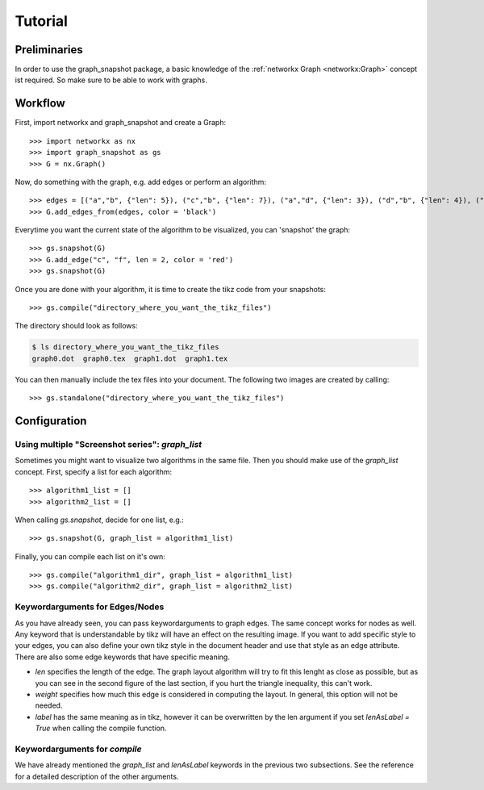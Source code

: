 Tutorial
========


Preliminaries
-------------

In order to use the graph_snapshot package, a basic knowledge of the :ref:`networkx Graph <networkx:Graph>` concept ist required.
So make sure to be able to work with graphs.

Workflow
--------

First, import networkx and graph_snapshot and create a Graph::

    >>> import networkx as nx 
    >>> import graph_snapshot as gs
    >>> G = nx.Graph()

Now, do something with the graph, e.g. add edges or perform an algorithm::

    >>> edges = [("a","b", {"len": 5}), ("c","b", {"len": 7}), ("a","d", {"len": 3}), ("d","b", {"len": 4}), ("a","c", {"len": 4}), ("a", "f", {"len": 2}), ("b", "f", {"len": 2})]
    >>> G.add_edges_from(edges, color = 'black')

Everytime you want the current state of the algorithm to be visualized, you can 'snapshot' the graph::

    >>> gs.snapshot(G)
    >>> G.add_edge("c", "f", len = 2, color = 'red')
    >>> gs.snapshot(G)

Once you are done with your algorithm, it is time to create the tikz code from your snapshots::

    >>> gs.compile("directory_where_you_want_the_tikz_files")

The directory should look as follows: 

.. code-block:: console

    $ ls directory_where_you_want_the_tikz_files
    graph0.dot  graph0.tex  graph1.dot  graph1.tex

You can then manually include the tex files into your document. The following two images are created by calling::

    >>> gs.standalone("directory_where_you_want_the_tikz_files")

.. tikz:: [>=latex,line join=bevel,scale=1, auto, every node/.style={transform shape}] \node (a) at (101.02bp,141.67bp) [draw,circle] {$a$};
  \node (b) at (216.6bp,198.18bp) [draw,circle] {$b$};
  \node (c) at (18.0bp,18.0bp) [draw,circle] {$c$};
  \node (d) at (76.363bp,254.03bp) [draw,circle] {$d$};
  \node (f) at (177.69bp,135.62bp) [draw,circle] {$f$};
  \draw [black,] (a) ..controls (139.55bp,160.51bp) and (178.11bp,179.36bp)  .. node {$5$} (b);
  \draw [black,] (a) ..controls (74.905bp,102.77bp) and (44.248bp,57.101bp)  .. node {$4$} (c);
  \draw [black,] (a) ..controls (92.495bp,180.51bp) and (84.86bp,215.31bp)  .. node {$3$} (d);
  \draw [black,] (a) ..controls (131.41bp,139.27bp) and (147.45bp,138.01bp)  .. node {$2$} (f);
  \draw [black,] (b) ..controls (167.17bp,153.33bp) and (67.871bp,63.245bp)  .. node {$7$} (c);
  \draw [black,] (b) ..controls (172.73bp,215.65bp) and (120.33bp,236.52bp)  .. node {$4$} (d);
  \draw [black,] (b) ..controls (200.95bp,173.02bp) and (193.21bp,160.57bp)  .. node {$2$} (f);

.. tikz:: [>=latex,line join=bevel,scale=1, auto, every node/.style={transform shape}]\node (a) at (18.0bp,143.38bp) [draw,circle] {$a$};
  \node (b) at (142.92bp,136.8bp) [draw,circle] {$b$};
  \node (c) at (75.143bp,18.0bp) [draw,circle] {$c$};
  \node (d) at (45.066bp,253.35bp) [draw,circle] {$d$};
  \node (f) at (78.613bp,94.045bp) [draw,circle] {$f$};
  \draw [black,] (a) ..controls (59.848bp,141.17bp) and (101.04bp,139.0bp)  .. node {$5$} (b);
  \draw [black,] (a) ..controls (36.422bp,102.96bp) and (56.718bp,58.426bp)  .. node {$4$} (c);
  \draw [black,] (a) ..controls (27.399bp,181.57bp) and (35.682bp,215.22bp)  .. node {$3$} (d);
  \draw [black,] (a) ..controls (41.85bp,123.97bp) and (54.855bp,113.38bp)  .. node {$2$} (f);
  \draw [black,] (b) ..controls (120.77bp,97.974bp) and (97.066bp,56.427bp)  .. node {$7$} (c);
  \draw [black,] (b) ..controls (112.48bp,173.05bp) and (75.483bp,217.12bp)  .. node {$4$} (d);
  \draw [black,] (b) ..controls (117.43bp,119.85bp) and (103.97bp,110.9bp)  .. node {$2$} (f);
  \draw [red,] (c) ..controls (76.514bp,48.056bp) and (77.234bp,63.827bp)  .. node {$2$} (f);

Configuration
-------------

Using multiple "Screenshot series": `graph_list`
************************************************

Sometimes you might want to visualize two algorithms in the same file.
Then you should make use of the `graph_list` concept. First, specify a list for each algorithm::

    >>> algorithm1_list = []
    >>> algorithm2_list = []

When calling `gs.snapshot`, decide for one list, e.g.::

    >>> gs.snapshot(G, graph_list = algorithm1_list)

Finally, you can compile each list on it's own::

    >>> gs.compile("algorithm1_dir", graph_list = algorithm1_list)
    >>> gs.compile("algorithm2_dir", graph_list = algorithm2_list)


Keywordarguments for Edges/Nodes
********************************

As you have already seen, you can pass keywordarguments to graph edges. The same concept works for nodes as well.
Any keyword that is understandable by tikz will have an effect on the resulting image.
If you want to add specific style to your edges, you can also define your own tikz style in the document header and use that style as an edge attribute.
There are also some edge keywords that have specific meaning.

* `len` specifies the length of the edge. The graph layout algorithm will try to fit this lenght as close as possible, but as you can see in the second figure of the last section, if you hurt the triangle inequality, this can't work.

* `weight` specifies how much this edge is considered in computing the layout. In general, this option will not be needed.

* `label` has the same meaning as in tikz, however it can be overwritten by the len argument if you set `lenAsLabel = True` when calling the compile function.


Keywordarguments for `compile` 
******************************

We have already mentioned the `graph_list` and `lenAsLabel` keywords in the previous two subsections. See the reference for a detailed description of the other arguments.